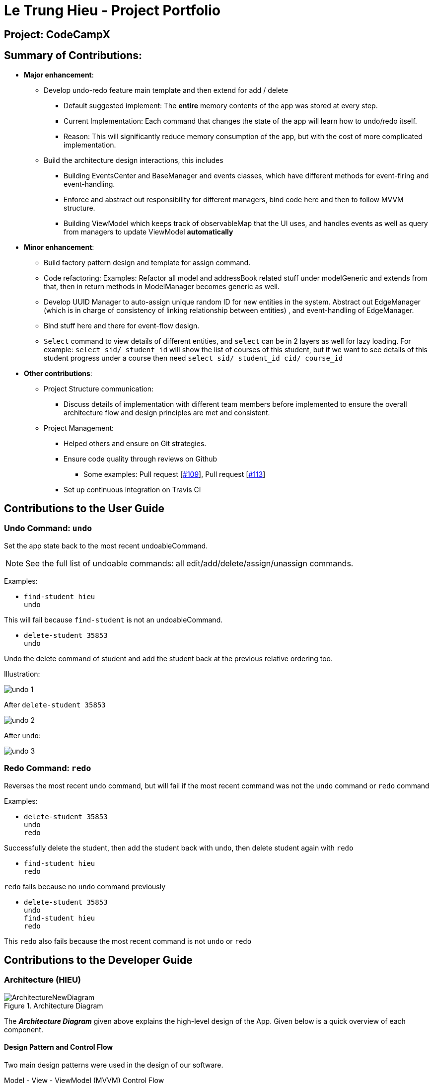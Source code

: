 = Le Trung Hieu - Project Portfolio
:site-section: AboutUs
:imagesDir: ../images
:stylesDir: ../stylesheets

== Project: CodeCampX


== Summary of Contributions:

* *Major enhancement*:

** Develop undo-redo feature main template and then extend for add / delete

*** Default suggested implement: The **entire**  memory contents of the app was stored at every step.

*** Current Implementation: Each command that changes the state of the app will learn how to undo/redo
itself.

*** Reason: This will significantly reduce memory consumption of the app, but with the cost of
more complicated implementation.

** Build the architecture design interactions, this includes

*** Building EventsCenter and BaseManager and events classes, which have different methods for event-firing and event-handling.

*** Enforce and abstract out responsibility for different managers, bind code here and
then to follow MVVM structure.

*** Building ViewModel which keeps track of observableMap that the UI uses,
and handles events as well as query from managers to update ViewModel **automatically**

* *Minor enhancement*:

** Build factory pattern design and template for assign command.

** Code refactoring: Examples: Refactor all model and addressBook related stuff
under modelGeneric and extends from that, then in return methods in ModelManager becomes generic
as well.

** Develop UUID Manager to auto-assign unique random ID for new entities in the system.
Abstract out EdgeManager (which is in charge of consistency of linking relationship between entities)
, and event-handling of EdgeManager.

** Bind stuff here and there for event-flow design.

** `Select` command to view details of different entities, and `select` can be in
2 layers as well for lazy loading. For example: `select sid/ student_id` will show the list of courses of this
student, but if we want to see details of this student progress under a course then need
`select sid/ student_id cid/ course_id`

* *Other contributions*:
** Project Structure communication:
*** Discuss details of implementation with different team members before implemented
to ensure the overall architecture flow and design principles are met and consistent.

** Project Management:

*** Helped others and ensure on Git strategies.
*** Ensure code quality through reviews on Github
**** Some examples:
Pull request [https://github.com/AY1920S2-CS2103-W14-1/main/pull/109[#109]],
Pull request [https://github.com/AY1920S2-CS2103-W14-1/main/pull/113[#113]]
*** Set up continuous integration on Travis CI

== Contributions to the User Guide

=== Undo Command: `undo`

Set the app state back to the most recent undoableCommand.

[NOTE]
====
See the full list of undoable commands: all edit/add/delete/assign/unassign commands.
====


Examples:

* `find-student hieu` +
`undo`

This will fail because `find-student` is not an undoableCommand.

* `delete-student 35853` +
`undo`

Undo the delete command of student and add the student back at the previous relative ordering too.

Illustration:

image::undo_1.PNG[]

After `delete-student 35853`

image::undo_2.PNG[]

After `undo`:

image::undo_3.png[]

=== Redo Command: `redo`

Reverses the most recent `undo` command, but will fail if the most recent command was not the `undo` command or `redo`
command

Examples:

* `delete-student 35853` +
`undo` +
`redo`

Successfully delete the student, then add the student back with `undo`, then delete student again with `redo`

* `find-student hieu` +
`redo`

`redo` fails because no `undo` command previously

* `delete-student 35853` +
`undo` +
`find-student hieu` +
`redo`

This `redo` also fails because the most recent command is not `undo` or `redo`

== Contributions to the Developer Guide

=== Architecture (HIEU)

.Architecture Diagram
image::ArchitectureNewDiagram.png[]

The *_Architecture Diagram_* given above explains the high-level design of the App.
Given below is a quick overview of each component.

==== Design Pattern and Control Flow

Two main design patterns were used in the design of our software.

Model - View - ViewModel (MVVM) Control Flow::

Design Consideration between Model-View-Controller(MVC) and Model-View-ViewModel(MVVM) design:

- The original design was a standard MVC, where Controller is our LogicManager, and the Model is our ModelManager.
Then components in the view will bind to the model objects, whenever there is an update to the model object the UI view will be updated automatically.

- However, the more UI custom views logic we decide, we might need to push more and more custom UI-specific logic to our Model and ViewController class, which is not very desirable.
Or as the infamous quote, MVC becomes "Massive View Controller".

- Instead, we will adapt to MVVM design, where ViewModel will hold a list of observableMap of data.
Each custom view in our UI will have a one-to-one mapping with an observableMap, and to calculate those observableMap the ViewModel will make use of the Managers we define.

Event-Driven Design::

We adopt event-driven design, where different components will try to communicate with each other through publishing events and subscribing to events, de-couple between components, and facilitate communication between components a lot.

** To separate responsibilities well between components, we divide them into multiple managers, all extending from the BaseManager class.
The BaseManager will always hold refer to the EventsCenter (which is designed to be a singleton class in our case)

*** One is publishing managers (those in Model section, i.e EdgeManager, ProgressManager, etc).
They can post events to the EventsCenterSingleton.

*** The other one is subscribing managers, one is the ViewModel (which is DetailManager) and StorageManager.
Subscribing managers will have handler method that listen to the events and decide what to do.

** Different events types will extend from the BaseEvent.
In our app we have

- DataStorageChangeEvent: signals when model object changes

- DeleteEntitySyncEvent: signals when the entity linking relationship is broken (e.g when a student is deleted, its link to course and progress and teacher, etc will be broken)

Here is an example of how a command to delete student with ID 1 will invoke different parts along the flow.

.Sequence Diagram for Events Flow
image::EventsFlowDiagram.png[]

. ViewController(i.e LogicManager) will invoke ModelManager.delete method (Note that ModelManager extends from BaseManager, and has the Publisher capacity)
. ModelManager will invoke publishing of events to EventsCenterSingleton (which holds an EventBus), in this case postDataStorageChangeEvent and postDeleteEntitySyncEvent will be invoked.
. Other BaseManagers will also hold this EventsCenterSingleton and listen to new publish events in the event bus.
If the manager class has the handler function for that types of events, the method will be invoked.
. In this case, StorageManager will have handler for both DataStorageChangeEvent and DeleteEntitySyncEvent, while ViewModel will have handler for DataStorageChangeEvent.

=== ViewModel component (HIEU)
image::ViewModelDiagram.png[]
*API*: link:{repoURL}/src/main/java/seedu/address/viewmodel/ViewModel.java[`ViewModel.java`]

The `ViewModel`,

* stores a list of `observableMap`, each map will corresponds to one `DetailPanel` in ui folder.
* Each `DetailPanel` (in MainWindow) will listen to the `ViewModel` through the Logic layer.
* the `ViewModel` will then query the managers from `Model` layer to update its
observableMap, which in turn will automatically update the corresponding `DetailPanel` view.

=== Undo/Redo [Hieu]

Currently we only support undo/redo for commands that modify the storage (or state of the app).
I.e add / delete, assign / un-assign, edit commands.

View Controller (LogicManager) will hold UndoRedoStack class, which stores the undoStack and redoStack which will be explained below.

Those commands listed above will inherit from UndoableCommand abstract class.
UndoableCommand will extends from Command class.

UndoableCommand will contain the general algorithm flow for doing undo/ redo, while there will be some details delegated to the actual command class.
This technique is also known as template pattern.

[source,java]
----
public abstract class UndoableCommand extends Command {
    public abstract void preprocessUndoableCommand() {}

    public abstract void generateOppositeUndoableCommand();

    public CommandResult executeUndoableCommand();
    @Override
    public CommandResult execute() {
        preprocessUndoableCommand();
        generateOppositeUndoableCommand();
        return executeUndoableCommand();
    }
}
----

Note that for each UndoableCommand, before execution, it needs to save some information (through the preprocessUndoableCommand) then generate (and store) the opposite corresponding command (through generateOppositeUndoableCommand)

Let's go through the example in diagram below.
- The user first executes a new UndoableCommand delete-student.
Before this delete command is executed, we preprocessUndoableCommand to get the to-be-deleted student object, as well as the current index of this student object in list.

- Then we will generate a AddStudentCommand (which is opposite of this DeleteStudentCommand) with this studentObject and index and push it to undoStack

- When undo command is executed, the top of undoStack is popped out, then pushed to redoStack.
Then the oppositeCommand of it will be excecuted (in this case AddStudentCommand will be invoked)

- When redo command is executed, the top of redoStack is popped out, then pushed to undoStack.
Then the originalCommand will be executed (again) (in this case it will be DeleteStudentCommand again).

image::UndoRedoStack.png[]

* Design Considerations:
1/ How Undo and Redo works:
Option A: Save the entire app state after every command.
Pros: Very easy implementation.
Cons: Serious memory performance issue when storing the whole address book at every time step.

Option B (Current choice): Each (undoable) command will know how to generateOpposite command itself.
Pros: Reduce a lot of memory issue.

Cons: Harder to implement

=== View Switching [HIEU]
To see sub-view details of each section we can issue a select command.

Let's see an example of how selecting sub-view data of a student 1 works.

image::ViewSwitchFlowDiagram.png[]

. `select sid/ 1` command is issued to `ViewController`
. `ViewController`  will call `ViewModel` method `updateStudentDetailsMap`
. In turn, that method will invoke managers from `Model` layer, for example `ModelManager`,
to update `observableStudentDetailMap` inside `ViewModel`
. Because `StudentDetailsMap` implements an `onChange` function that
listen to update in `observableStudentDetailMap`, the UI part will be updated correspondingly
with data of this student 1.

Design considerations:

. Automatically updating the UI sub-view when the app state changes. Let's say the current sub-view
shown in the UI is of the details of student 1, then some information of the course of that
student is changed, or the student is removed from the course, the UI should update immediately
without the need to issue the click command again. To support that, our `ViewModel` will listen to `EventsCenter` , then whenever
an event of `DataStorageChangeEvent` or `DeleteEntitySyncEvent` happens, it will check
which `observableMap` (which corresponds to different `DetailedView`) is active then
do the query again.

. Lazy loading: For example, when seeing details of the students, we only want to show the courses
that the students have without the progresses of this course that the student currently have.
To query that, after executing `select sid/ student_id`, the user needs to run
`select sid/ student_id cid/ course-id` as well
